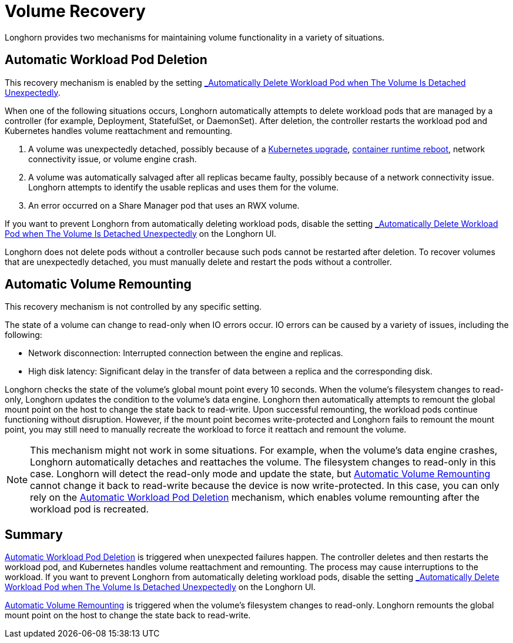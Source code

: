 = Volume Recovery
:current-version: {page-component-version}

Longhorn provides two mechanisms for maintaining volume functionality in a variety of situations.

== Automatic Workload Pod Deletion

This recovery mechanism is enabled by the setting xref:references/settings.adoc#_automatically_delete_workload_pod_when_the_volume_is_detached_unexpectedly[_Automatically Delete Workload Pod when The Volume Is Detached Unexpectedly_].

When one of the following situations occurs, Longhorn automatically attempts to delete workload pods that are managed by a controller (for example, Deployment, StatefulSet, or DaemonSet). After deletion, the controller restarts the workload pod and Kubernetes handles volume reattachment and remounting.

. A volume was unexpectedly detached, possibly because of a https://github.com/longhorn/longhorn/issues/703[Kubernetes upgrade], https://github.com/longhorn/longhorn/issues/686[container runtime reboot], network connectivity issue, or volume engine crash.
. A volume was automatically salvaged after all replicas became faulty, possibly because of a network connectivity issue. Longhorn attempts to identify the usable replicas and uses them for the volume.
. An error occurred on a Share Manager pod that uses an RWX volume.

If you want to prevent Longhorn from automatically deleting workload pods, disable the setting xref:references/settings.adoc#_automatically_delete_workload_pod_when_the_volume_is_detached_unexpectedly[_Automatically Delete Workload Pod when The Volume Is Detached Unexpectedly_] on the Longhorn UI.

Longhorn does not delete pods without a controller because such pods cannot be restarted after deletion. To recover volumes that are unexpectedly detached, you must manually delete and restart the pods without a controller.

== Automatic Volume Remounting

This recovery mechanism is not controlled by any specific setting.

The state of a volume can change to read-only when IO errors occur. IO errors can be caused by a variety of issues, including the following:

* Network disconnection: Interrupted connection between the engine and replicas.
* High disk latency: Significant delay in the transfer of data between a replica and the corresponding disk.

Longhorn checks the state of the volume's global mount point every 10 seconds. When the volume's filesystem changes to read-only, Longhorn updates the condition to the volume's data engine. Longhorn then automatically attempts to remount the global mount point on the host to change the state back to read-write. Upon successful remounting, the workload pods continue functioning without disruption. However, if the mount point becomes write-protected and Longhorn fails to remount the mount point, you may still need to manually recreate the workload to force it reattach and remount the volume.

NOTE: This mechanism might not work in some situations. For example, when the volume's data engine crashes, Longhorn automatically detaches and reattaches the volume. The filesystem changes to read-only in this case. Longhorn will detect the read-only mode and update the state, but <<automatic-volume-remounting,Automatic Volume Remounting>> cannot change it back to read-write because the device is now write-protected. In this case, you can only rely on the <<automatic-workload-pod-deletion,Automatic Workload Pod Deletion>> mechanism, which enables volume remounting after the workload pod is recreated.

== Summary

<<automatic-workload-pod-deletion,Automatic Workload Pod Deletion>> is triggered when unexpected failures happen. The controller deletes and then restarts the workload pod, and Kubernetes handles volume reattachment and remounting. The process may cause interruptions to the workload. If you want to prevent Longhorn from automatically deleting workload pods, disable the setting xref:references/settings.adoc#_automatically_delete_workload_pod_when_the_volume_is_detached_unexpectedly[_Automatically Delete Workload Pod when The Volume Is Detached Unexpectedly_] on the Longhorn UI.

<<automatic-volume-remounting,Automatic Volume Remounting>> is triggered when the volume's filesystem changes to read-only. Longhorn remounts the global mount point on the host to change the state back to read-write.
